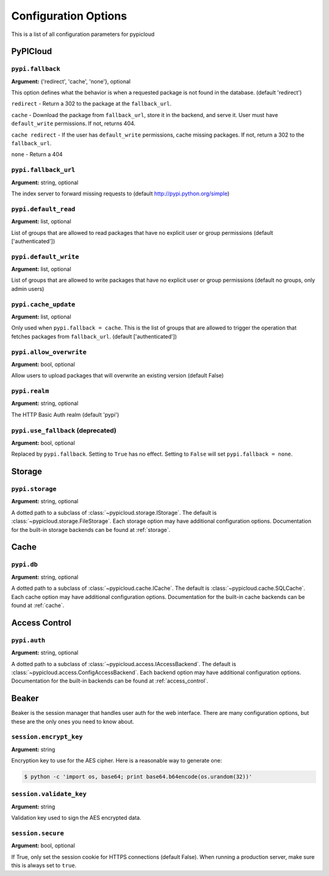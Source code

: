 Configuration Options
=====================
This is a list of all configuration parameters for pypicloud

PyPICloud
^^^^^^^^^

.. _fallback:

``pypi.fallback``
~~~~~~~~~~~~~~~~~
**Argument:** {'redirect', 'cache', 'none'}, optional

This option defines what the behavior is when a requested package is not found
in the database. (default 'redirect')

``redirect`` - Return a 302 to the package at the ``fallback_url``.

``cache`` - Download the package from ``fallback_url``, store it in the
backend, and serve it. User must have ``default_write`` permissions. If not,
returns 404.

``cache redirect`` - If the user has ``default_write`` permissions, cache
missing packages. If not, return a 302 to the ``fallback_url``.

``none`` - Return a 404

``pypi.fallback_url``
~~~~~~~~~~~~~~~~~~~~~
**Argument:** string, optional

The index server to forward missing requests to (default
http://pypi.python.org/simple)

``pypi.default_read``
~~~~~~~~~~~~~~~~~~~~~
**Argument:** list, optional

List of groups that are allowed to read packages that have no explicit user or
group permissions (default ['authenticated'])

``pypi.default_write``
~~~~~~~~~~~~~~~~~~~~~~
**Argument:** list, optional

List of groups that are allowed to write packages that have no explicit user or
group permissions (default no groups, only admin users)

``pypi.cache_update``
~~~~~~~~~~~~~~~~~~~~~
**Argument:** list, optional

Only used when ``pypi.fallback = cache``. This is the list of groups that are
allowed to trigger the operation that fetches packages from ``fallback_url``.
(default ['authenticated'])

``pypi.allow_overwrite``
~~~~~~~~~~~~~~~~~~~~~~~~
**Argument:** bool, optional

Allow users to upload packages that will overwrite an existing version (default
False)

``pypi.realm``
~~~~~~~~~~~~~~
**Argument:** string, optional

The HTTP Basic Auth realm (default 'pypi')

``pypi.use_fallback`` (deprecated)
~~~~~~~~~~~~~~~~~~~~~~~~~~~~~~~~~~
**Argument:** bool, optional

Replaced by ``pypi.fallback``. Setting to ``True`` has no effect. Setting to
``False`` will set ``pypi.fallback = none``.

Storage
^^^^^^^
``pypi.storage``
~~~~~~~~~~~~~~~~
**Argument:** string, optional

A dotted path to a subclass of :class:`~pypicloud.storage.IStorage`. The
default is :class:`~pypicloud.storage.FileStorage`. Each storage option may
have additional configuration options. Documentation for the built-in storage
backends can be found at :ref:`storage`.


Cache
^^^^^
``pypi.db``
~~~~~~~~~~~~~~~
**Argument:** string, optional

A dotted path to a subclass of :class:`~pypicloud.cache.ICache`. The
default is :class:`~pypicloud.cache.SQLCache`. Each cache option
may have additional configuration options. Documentation for the built-in
cache backends can be found at :ref:`cache`.

Access Control
^^^^^^^^^^^^^^

``pypi.auth``
~~~~~~~~~~~~~~~~~~~~~~~
**Argument:** string, optional

A dotted path to a subclass of :class:`~pypicloud.access.IAccessBackend`. The
default is :class:`~pypicloud.access.ConfigAccessBackend`. Each backend option
may have additional configuration options. Documentation for the built-in
backends can be found at :ref:`access_control`.

Beaker
^^^^^^
Beaker is the session manager that handles user auth for the web interface.
There are many configuration options, but these are the only ones you need to
know about.

``session.encrypt_key``
~~~~~~~~~~~~~~~~~~~~~~~
**Argument:** string

Encryption key to use for the AES cipher. Here is a reasonable way to generate one:

.. code-block:: bash

    $ python -c 'import os, base64; print base64.b64encode(os.urandom(32))'

``session.validate_key``
~~~~~~~~~~~~~~~~~~~~~~~~
**Argument:** string

Validation key used to sign the AES encrypted data.

``session.secure``
~~~~~~~~~~~~~~~~~~~~~~~
**Argument:** bool, optional

If True, only set the session cookie for HTTPS connections (default False).
When running a production server, make sure this is always set to ``true``.
